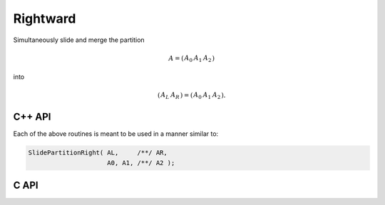 Rightward
---------
Simultaneously slide and merge the partition

.. math::

   A = \left(\begin{array}{c|cc} A_0 & A_1 & A_2 \end{array}\right)

into

.. math::

   \left(\begin{array}{c|c} A_L & A_R \end{array}\right) = 
   \left(\begin{array}{cc|c} A_0 & A_1 & A_2 \end{array}\right).

C++ API
^^^^^^^

.. cpp:function:: void SlidePartitionRight( Matrix<T>& AL, Matrix<T>& AR, Matrix<T>& A0, Matrix<T>& A1, Matrix<T>& A2 )
.. cpp:function:: void SlideLockedPartitionRight( Matrix<T>& AL, Matrix<T>& AR, const Matrix<T>& A0, const Matrix<T>& A1, const Matrix<T>& A2 )
.. cpp:function:: void SlidePartitionRight( AbstractDistMatrix<T>& AL, AbstractDistMatrix<T>& AR, AbstractDistMatrix<T>& A0, AbstractDistMatrix<T>& A1, AbstractDistMatrix<T>& A2 )
.. cpp:function:: void SlideLockedPartitionRight( AbstractDistMatrix<T>& AL, AbstractDistMatrix<T>& AR, const AbstractDistMatrix<T>& A0, const AbstractDistMatrix<T>& A1, const AbstractDistMatrix<T>& A2 )

Each of the above routines is meant to be used in a manner similar to:

.. code-block:: cpp

   SlidePartitionRight( AL,     /**/ AR,
                        A0, A1, /**/ A2 );

C API
^^^^^

.. c:function:: ElError ElSlidePartitionRight_i( ElMatrix_i AL, ElMatrix_i AR, ElMatrix_i A0, ElMatrix_i A1, ElMatrix_i A2 )
.. c:function:: ElError ElSlidePartitionRight_s( ElMatrix_s AL, ElMatrix_s AR, ElMatrix_s A0, ElMatrix_s A1, ElMatrix_s A2 )
.. c:function:: ElError ElSlidePartitionRight_d( ElMatrix_d AL, ElMatrix_d AR, ElMatrix_d A0, ElMatrix_d A1, ElMatrix_d A2 )
.. c:function:: ElError ElSlidePartitionRight_c( ElMatrix_c AL, ElMatrix_c AR, ElMatrix_c A0, ElMatrix_c A1, ElMatrix_c A2 )
.. c:function:: ElError ElSlidePartitionRight_z( ElMatrix_z AL, ElMatrix_z AR, ElMatrix_z A0, ElMatrix_z A1, ElMatrix_z A2 )
.. c:function:: ElError ElSlidePartitionRightDist_i( ElDistMatrix_i AL, ElDistMatrix_i AR, ElDistMatrix_i A0, ElDistMatrix_i A1, ElDistMatrix_i A2 )
.. c:function:: ElError ElSlidePartitionRightDist_s( ElDistMatrix_s AL, ElDistMatrix_s AR, ElDistMatrix_s A0, ElDistMatrix_s A1, ElDistMatrix_s A2 )
.. c:function:: ElError ElSlidePartitionRightDist_d( ElDistMatrix_d AL, ElDistMatrix_d AR, ElDistMatrix_d A0, ElDistMatrix_d A1, ElDistMatrix_d A2 )
.. c:function:: ElError ElSlidePartitionRightDist_c( ElDistMatrix_c AL, ElDistMatrix_c AR, ElDistMatrix_c A0, ElDistMatrix_c A1, ElDistMatrix_c A2 )
.. c:function:: ElError ElSlidePartitionRightDist_z( ElDistMatrix_z AL, ElDistMatrix_z AR, ElDistMatrix_z A0, ElDistMatrix_z A1, ElDistMatrix_z A2 )

.. c:function:: ElError ElSlideLockedPartitionRight_i( ElMatrix_i AL, ElMatrix_i AR, ElConstMatrix_i A0, ElConstMatrix_i A1, ElConstMatrix_i A2 )
.. c:function:: ElError ElSlideLockedPartitionRight_s( ElMatrix_s AL, ElMatrix_s AR, ElConstMatrix_s A0, ElConstMatrix_s A1, ElConstMatrix_s A2 )
.. c:function:: ElError ElSlideLockedPartitionRight_d( ElMatrix_d AL, ElMatrix_d AR, ElConstMatrix_d A0, ElConstMatrix_d A1, ElConstMatrix_d A2 )
.. c:function:: ElError ElSlideLockedPartitionRight_c( ElMatrix_c AL, ElMatrix_c AR, ElConstMatrix_c A0, ElConstMatrix_c A1, ElConstMatrix_c A2 )
.. c:function:: ElError ElSlideLockedPartitionRight_z( ElMatrix_z AL, ElMatrix_z AR, ElConstMatrix_z A0, ElConstMatrix_z A1, ElConstMatrix_z A2 )
.. c:function:: ElError ElSlideLockedPartitionRightDist_i( ElDistMatrix_i AL, ElDistMatrix_i AR, ElConstDistMatrix_i A0, ElConstDistMatrix_i A1, ElConstDistMatrix_i A2 )
.. c:function:: ElError ElSlideLockedPartitionRightDist_s( ElDistMatrix_s AL, ElDistMatrix_s AR, ElConstDistMatrix_s A0, ElConstDistMatrix_s A1, ElConstDistMatrix_s A2 )
.. c:function:: ElError ElSlideLockedPartitionRightDist_d( ElDistMatrix_d AL, ElDistMatrix_d AR, ElConstDistMatrix_d A0, ElConstDistMatrix_d A1, ElConstDistMatrix_d A2 )
.. c:function:: ElError ElSlideLockedPartitionRightDist_c( ElDistMatrix_c AL, ElDistMatrix_c AR, ElConstDistMatrix_c A0, ElConstDistMatrix_c A1, ElConstDistMatrix_c A2 )
.. c:function:: ElError ElSlideLockedPartitionRightDist_z( ElDistMatrix_z AL, ElDistMatrix_z AR, ElConstDistMatrix_z A0, ElConstDistMatrix_z A1, ElConstDistMatrix_z A2 )
